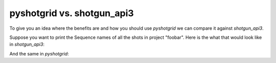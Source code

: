 pyshotgrid vs. shotgun_api3
===========================

To give you an idea where the benefits are and how you should use `pyshotgrid` we can compare
it against `shotgun_api3`.

Suppose you want to print the Sequence names of all the shots in project "foobar".
Here is the what that would look like in `shotgun_api3`:

.. code-block:: python
    :caption: shotgun_api3 example

    import shotgun_api3

    sg = shotgun_api3.Shotgun(base_url='https://example.shotgunstudio.com',
                              script_name='Some User',
                              api_key='$ome_password')

    project = sg.find_one('Project', [['tank_name', 'is', 'foobar']])
    print(project)
    shots = sg.find('Shot',
                    [['project', 'is', project]],
                    ['sg_sequence'])
    for shot in shots:
        print(shot)
        sequence = sg.find_one('Sequence',
                               [['id', 'is', shot['sg_sequence']['id']]],
                               ['code'])
        print(sequence['code'])


And the same in `pyshotgrid`:

.. code-block:: python
    :caption: pyshotgrid example

    import pyshotgrid as pysg

    site = pysg.new_site(base_url='https://example.shotgunstudio.com',
                         script_name='Some User',
                         api_key='$ome_password')

    project = site.project('foobar')
    print(project)
    for shot in project.shots():
        print(shot)
        print(shot["sg_sequence"].get()["code"].get())
